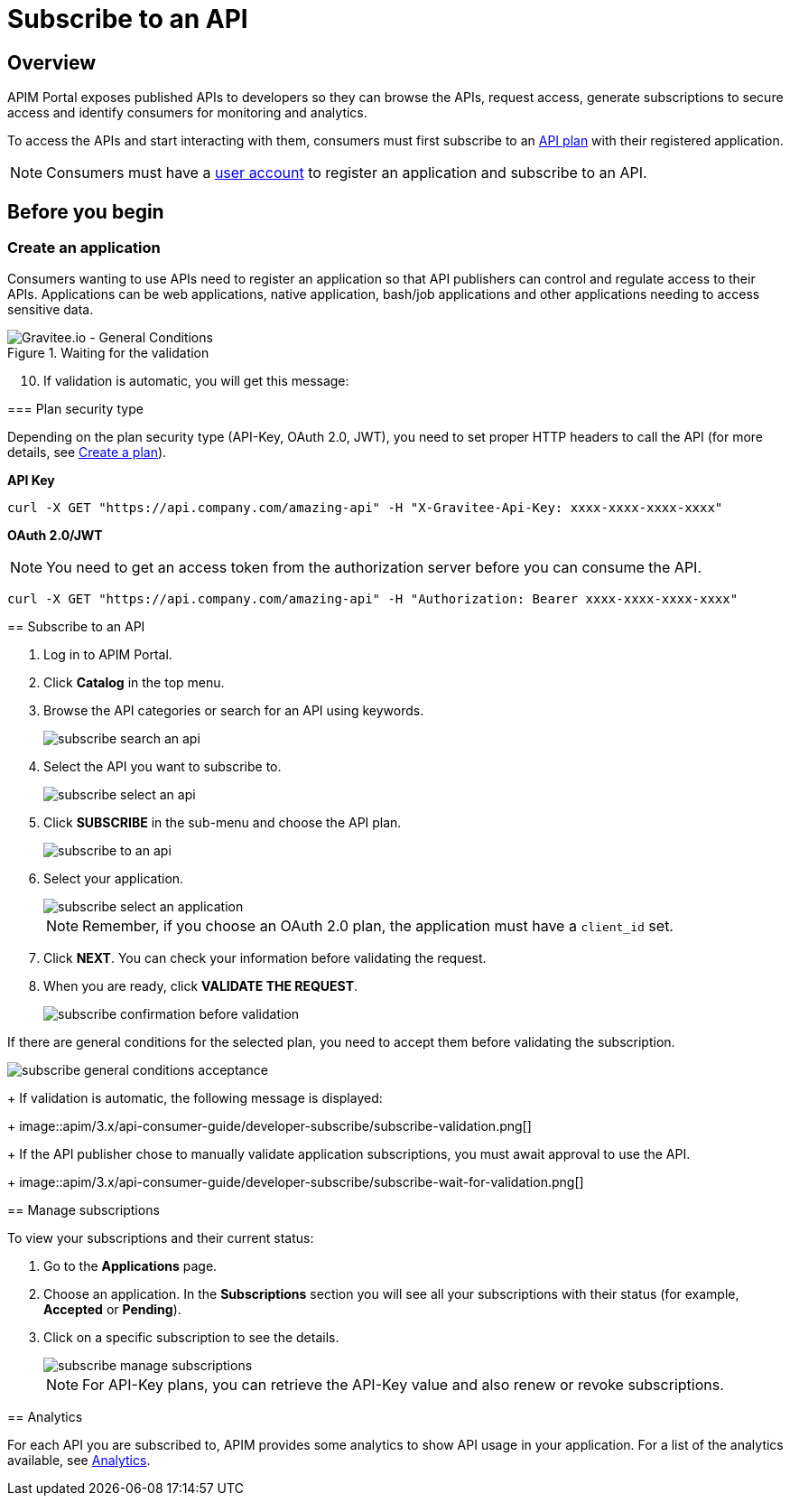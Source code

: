 = Subscribe to an API
:page-sidebar: apim_3_x_sidebar
:page-permalink: apim/3.x/apim_consumerguide_subscribe.html
:page-folder: apim/user-guide/consumer
:page-layout: apim3x

== Overview
APIM Portal exposes published APIs to developers so they can browse the APIs, request access, generate subscriptions to secure access and identify consumers for monitoring and analytics.

To access the APIs and start interacting with them, consumers must first subscribe to an link:/apim/3.x/apim_publisherguide_plans_subscriptions.html[API plan] with their registered application.

NOTE: Consumers must have a link:/apim/3.x/apim_consumerguide_create_account.html[user account] to register an application and subscribe to an API.

== Before you begin

=== Create an application

Consumers wanting to use APIs need to register an application so that API publishers can control and regulate access to their APIs.
Applications can be web applications, native application, bash/job applications and other applications needing to access sensitive data.

.Waiting for the validation
image::apim/3.x/api-consumer-guide/developer-subscribe/subscribe-general-conditions-acceptance.png[Gravitee.io - General Conditions]
====

[start=10]
. If validation is automatic, you will get this message:

=== Plan security type

Depending on the plan security type (API-Key, OAuth 2.0, JWT), you need to set proper HTTP headers to call the API (for more details, see <<apim_publisherguide_plans_subscriptions.adoc#create-a-plan, Create a plan>>).

**API Key**

----
curl -X GET "https://api.company.com/amazing-api" -H "X-Gravitee-Api-Key: xxxx-xxxx-xxxx-xxxx"
----

**OAuth 2.0/JWT**

NOTE: You need to get an access token from the authorization server before you can consume the API.

----
curl -X GET "https://api.company.com/amazing-api" -H "Authorization: Bearer xxxx-xxxx-xxxx-xxxx"
----


== Subscribe to an API

. Log in to APIM Portal.
. Click *Catalog* in the top menu.
. Browse the API categories or search for an API using keywords.
+
image::apim/3.x/api-consumer-guide/developer-subscribe/subscribe-search-an-api.png[]

. Select the API you want to subscribe to.
+
image::apim/3.x/api-consumer-guide/developer-subscribe/subscribe-select-an-api.png[]

. Click *SUBSCRIBE* in the sub-menu and choose the API plan.
+
image::apim/3.x/api-consumer-guide/developer-subscribe/subscribe-to-an-api.png[]

. Select your application.
+
image::apim/3.x/api-consumer-guide/developer-subscribe/subscribe-select-an-application.png[]
+
NOTE: Remember, if you choose an OAuth 2.0 plan, the application must have a `client_id` set.

. Click *NEXT*. You can check your information before validating the request.
. When you are ready, click *VALIDATE THE REQUEST*.
+
image::apim/3.x/api-consumer-guide/developer-subscribe/subscribe-confirmation-before-validation.png[]
+
[NOTE]
====
If there are general conditions for the selected plan, you need to accept them before validating the subscription.

image::apim/3.x/api-consumer-guide/developer-subscribe/subscribe-general-conditions-acceptance.png[]
====
+
If validation is automatic, the following message is displayed:
+
image::apim/3.x/api-consumer-guide/developer-subscribe/subscribe-validation.png[]
+
If the API publisher chose to manually validate application subscriptions, you must await approval to use the API.
+
image::apim/3.x/api-consumer-guide/developer-subscribe/subscribe-wait-for-validation.png[]

== Manage subscriptions

To view your subscriptions and their current status:

. Go to the *Applications* page.
. Choose an application. In the *Subscriptions* section you will see all your subscriptions with their status (for example, *Accepted* or *Pending*).
. Click on a specific subscription to see the details.
+
image::apim/3.x/api-consumer-guide/developer-subscribe/subscribe-manage-subscriptions.png[]
+
NOTE: For API-Key plans, you can retrieve the API-Key value and also renew or revoke subscriptions.

== Analytics

For each API you are subscribed to, APIM provides some analytics to show API usage in your application. For a list of the analytics available, see <<apim_consumerguide_manage_applications.adoc#analytics, Analytics>>.
